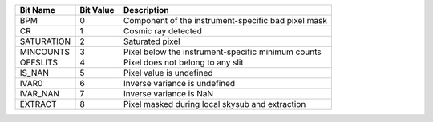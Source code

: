 ==========  =========  ===================================================
Bit Name    Bit Value  Description                                        
==========  =========  ===================================================
BPM         0          Component of the instrument-specific bad pixel mask
CR          1          Cosmic ray detected                                
SATURATION  2          Saturated pixel                                    
MINCOUNTS   3          Pixel below the instrument-specific minimum counts 
OFFSLITS    4          Pixel does not belong to any slit                  
IS_NAN      5          Pixel value is undefined                           
IVAR0       6          Inverse variance is undefined                      
IVAR_NAN    7          Inverse variance is NaN                            
EXTRACT     8          Pixel masked during local skysub and extraction    
==========  =========  ===================================================

